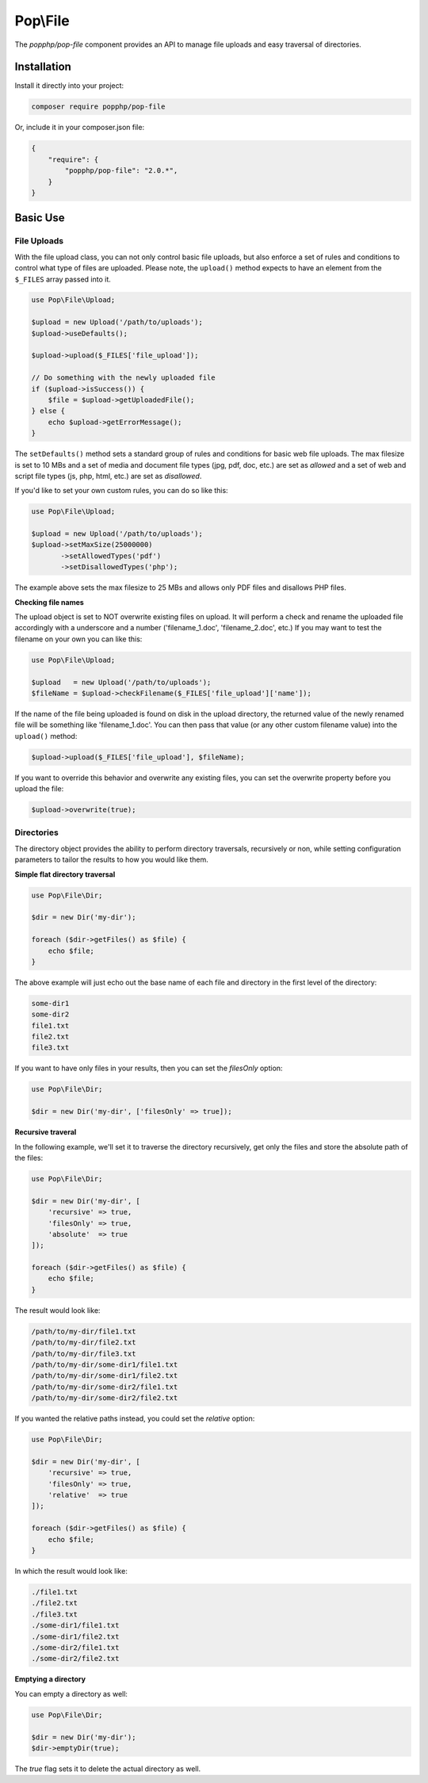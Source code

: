 Pop\\File
=========

The `popphp/pop-file` component provides an API to manage file uploads and easy traversal of directories.

Installation
------------

Install it directly into your project:

.. code-block:: bash

    composer require popphp/pop-file

Or, include it in your composer.json file:

.. code-block:: json

    {
        "require": {
            "popphp/pop-file": "2.0.*",
        }
    }

Basic Use
---------

File Uploads
~~~~~~~~~~~~

With the file upload class, you can not only control basic file uploads, but also enforce a set of rules
and conditions to control what type of files are uploaded. Please note, the ``upload()`` method expects
to have an element from the ``$_FILES`` array passed into it.

.. code-block:: php

    use Pop\File\Upload;

    $upload = new Upload('/path/to/uploads');
    $upload->useDefaults();

    $upload->upload($_FILES['file_upload']);

    // Do something with the newly uploaded file
    if ($upload->isSuccess()) {
        $file = $upload->getUploadedFile();
    } else {
        echo $upload->getErrorMessage();
    }

The ``setDefaults()`` method sets a standard group of rules and conditions for basic web file uploads.
The max filesize is set to 10 MBs and a set of media and document file types (jpg, pdf, doc, etc.) are
set as `allowed` and a set of web and script file types (js, php, html, etc.) are set as `disallowed`.

If you'd like to set your own custom rules, you can do so like this:

.. code-block:: php

    use Pop\File\Upload;

    $upload = new Upload('/path/to/uploads');
    $upload->setMaxSize(25000000)
           ->setAllowedTypes('pdf')
           ->setDisallowedTypes('php');

The example above sets the max filesize to 25 MBs and allows only PDF files and disallows PHP files.

**Checking file names**

The upload object is set to NOT overwrite existing files on upload. It will perform a check and rename
the uploaded file accordingly with a underscore and a number ('filename_1.doc', 'filename_2.doc', etc.)
If you may want to test the filename on your own you can like this:

.. code-block:: php

    use Pop\File\Upload;

    $upload   = new Upload('/path/to/uploads');
    $fileName = $upload->checkFilename($_FILES['file_upload']['name']);

If the name of the file being uploaded is found on disk in the upload directory, the returned value of
the newly renamed file will be something like 'filename_1.doc'. You can then pass that value (or any
other custom filename value) into the ``upload()`` method:

.. code-block:: php

    $upload->upload($_FILES['file_upload'], $fileName);

If you want to override this behavior and overwrite any existing files, you can set the overwrite property
before you upload the file:

.. code-block:: php

    $upload->overwrite(true);

Directories
~~~~~~~~~~~

The directory object provides the ability to perform directory traversals, recursively or non, while
setting configuration parameters to tailor the results to how you would like them.

**Simple flat directory traversal**

.. code-block:: php

    use Pop\File\Dir;

    $dir = new Dir('my-dir');

    foreach ($dir->getFiles() as $file) {
        echo $file;
    }

The above example will just echo out the base name of each file and directory in the first level
of the directory:

.. code-block:: text

    some-dir1
    some-dir2
    file1.txt
    file2.txt
    file3.txt

If you want to have only files in your results, then you can set the `filesOnly` option:

.. code-block:: php

    use Pop\File\Dir;

    $dir = new Dir('my-dir', ['filesOnly' => true]);

**Recursive traveral**

In the following example, we'll set it to traverse the directory recursively, get only the files and
store the absolute path of the files:

.. code-block:: php

    use Pop\File\Dir;

    $dir = new Dir('my-dir', [
        'recursive' => true,
        'filesOnly' => true,
        'absolute'  => true
    ]);

    foreach ($dir->getFiles() as $file) {
        echo $file;
    }

The result would look like:

.. code-block:: text

    /path/to/my-dir/file1.txt
    /path/to/my-dir/file2.txt
    /path/to/my-dir/file3.txt
    /path/to/my-dir/some-dir1/file1.txt
    /path/to/my-dir/some-dir1/file2.txt
    /path/to/my-dir/some-dir2/file1.txt
    /path/to/my-dir/some-dir2/file2.txt

If you wanted the relative paths instead, you could set the `relative` option:

.. code-block:: php

    use Pop\File\Dir;

    $dir = new Dir('my-dir', [
        'recursive' => true,
        'filesOnly' => true,
        'relative'  => true
    ]);

    foreach ($dir->getFiles() as $file) {
        echo $file;
    }

In which the result would look like:

.. code-block:: text

    ./file1.txt
    ./file2.txt
    ./file3.txt
    ./some-dir1/file1.txt
    ./some-dir1/file2.txt
    ./some-dir2/file1.txt
    ./some-dir2/file2.txt

**Emptying a directory**

You can empty a directory as well:

.. code-block:: php

    use Pop\File\Dir;

    $dir = new Dir('my-dir');
    $dir->emptyDir(true);

The `true` flag sets it to delete the actual directory as well.
